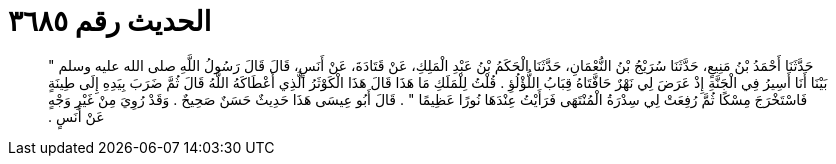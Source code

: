 
= الحديث رقم ٣٦٨٥

[quote.hadith]
حَدَّثَنَا أَحْمَدُ بْنُ مَنِيعٍ، حَدَّثَنَا سُرَيْجُ بْنُ النُّعْمَانِ، حَدَّثَنَا الْحَكَمُ بْنُ عَبْدِ الْمَلِكِ، عَنْ قَتَادَةَ، عَنْ أَنَسٍ، قَالَ قَالَ رَسُولُ اللَّهِ صلى الله عليه وسلم ‏"‏ بَيْنَا أَنَا أَسِيرُ فِي الْجَنَّةِ إِذْ عَرَضَ لِي نَهْرٌ حَافَّتَاهُ قِبَابُ اللُّؤْلُؤِ ‏.‏ قُلْتُ لِلْمَلَكِ مَا هَذَا قَالَ هَذَا الْكَوْثَرُ الَّذِي أَعْطَاكَهُ اللَّهُ قَالَ ثُمَّ ضَرَبَ بِيَدِهِ إِلَى طِينَةٍ فَاسْتَخْرَجَ مِسْكًا ثُمَّ رُفِعَتْ لِي سِدْرَةُ الْمُنْتَهَى فَرَأَيْتُ عِنْدَهَا نُورًا عَظِيمًا ‏"‏ ‏.‏ قَالَ أَبُو عِيسَى هَذَا حَدِيثٌ حَسَنٌ صَحِيحٌ ‏.‏ وَقَدْ رُوِيَ مِنْ غَيْرِ وَجْهٍ عَنْ أَنَسٍ ‏.‏